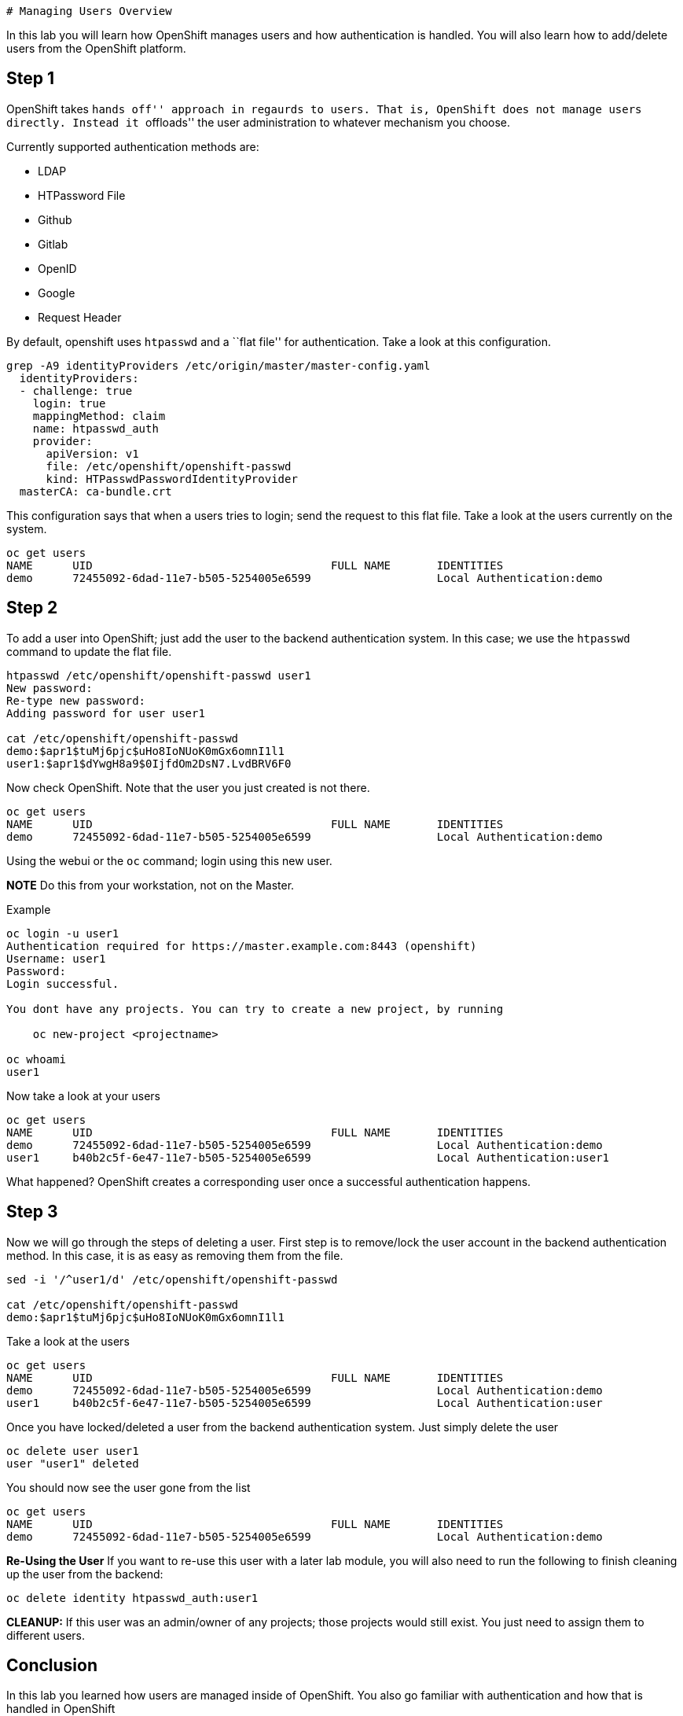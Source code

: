[[managing_users_overview]]
 # Managing Users Overview

In this lab you will learn how OpenShift manages users and how
authentication is handled. You will also learn how to add/delete users
from the OpenShift platform.

== Step 1

OpenShift takes ``hands off'' approach in regaurds to users. That is,
OpenShift does not manage users directly. Instead it ``offloads'' the
user administration to whatever mechanism you choose.

Currently supported authentication methods are:

* LDAP
* HTPassword File
* Github
* Gitlab
* OpenID
* Google
* Request Header

By default, openshift uses `htpasswd` and a ``flat file'' for
authentication. Take a look at this configuration.

....
grep -A9 identityProviders /etc/origin/master/master-config.yaml 
  identityProviders:
  - challenge: true
    login: true
    mappingMethod: claim
    name: htpasswd_auth
    provider:
      apiVersion: v1
      file: /etc/openshift/openshift-passwd
      kind: HTPasswdPasswordIdentityProvider
  masterCA: ca-bundle.crt
....

This configuration says that when a users tries to login; send the
request to this flat file. Take a look at the users currently on the
system.

....
oc get users
NAME      UID                                    FULL NAME       IDENTITIES
demo      72455092-6dad-11e7-b505-5254005e6599                   Local Authentication:demo
....

== Step 2

To add a user into OpenShift; just add the user to the backend
authentication system. In this case; we use the `htpasswd` command to
update the flat file.

....
htpasswd /etc/openshift/openshift-passwd user1
New password: 
Re-type new password: 
Adding password for user user1

cat /etc/openshift/openshift-passwd 
demo:$apr1$tuMj6pjc$uHo8IoNUoK0mGx6omnI1l1
user1:$apr1$dYwgH8a9$0IjfdOm2DsN7.LvdBRV6F0
....

Now check OpenShift. Note that the user you just created is not there.

....
oc get users
NAME      UID                                    FULL NAME       IDENTITIES
demo      72455092-6dad-11e7-b505-5254005e6599                   Local Authentication:demo
....

Using the webui or the `oc` command; login using this new user.

*NOTE* Do this from your workstation, not on the Master.

Example

....
oc login -u user1
Authentication required for https://master.example.com:8443 (openshift)
Username: user1
Password: 
Login successful.

You dont have any projects. You can try to create a new project, by running

    oc new-project <projectname>

oc whoami
user1
....

Now take a look at your users

....
oc get users
NAME      UID                                    FULL NAME       IDENTITIES
demo      72455092-6dad-11e7-b505-5254005e6599                   Local Authentication:demo
user1     b40b2c5f-6e47-11e7-b505-5254005e6599                   Local Authentication:user1
....

What happened? OpenShift creates a corresponding user once a successful
authentication happens.

== Step 3

Now we will go through the steps of deleting a user. First step is to
remove/lock the user account in the backend authentication method. In
this case, it is as easy as removing them from the file.

....
sed -i '/^user1/d' /etc/openshift/openshift-passwd 

cat /etc/openshift/openshift-passwd
demo:$apr1$tuMj6pjc$uHo8IoNUoK0mGx6omnI1l1
....

Take a look at the users

....
oc get users
NAME      UID                                    FULL NAME       IDENTITIES
demo      72455092-6dad-11e7-b505-5254005e6599                   Local Authentication:demo
user1     b40b2c5f-6e47-11e7-b505-5254005e6599                   Local Authentication:user
....

Once you have locked/deleted a user from the backend authentication
system. Just simply delete the user

....
oc delete user user1
user "user1" deleted
....

You should now see the user gone from the list

....
oc get users
NAME      UID                                    FULL NAME       IDENTITIES
demo      72455092-6dad-11e7-b505-5254005e6599                   Local Authentication:demo
....

*Re-Using the User* If you want to re-use this user with a later lab
module, you will also need to run the following to finish cleaning up
the user from the backend:

....
oc delete identity htpasswd_auth:user1
....

*CLEANUP:* If this user was an admin/owner of any projects; those
projects would still exist. You just need to assign them to different
users.

== Conclusion

In this lab you learned how users are managed inside of OpenShift. You
also go familiar with authentication and how that is handled in
OpenShift
